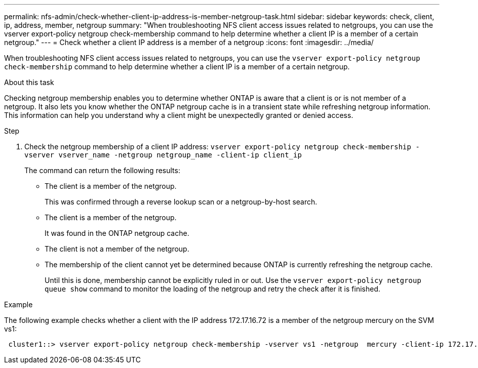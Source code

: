 ---
permalink: nfs-admin/check-whether-client-ip-address-is-member-netgroup-task.html
sidebar: sidebar
keywords: check, client, ip, address, member, netgroup
summary: "When troubleshooting NFS client access issues related to netgroups, you can use the vserver export-policy netgroup check-membership command to help determine whether a client IP is a member of a certain netgroup."
---
= Check whether a client IP address is a member of a netgroup
:icons: font
:imagesdir: ../media/

[.lead]
When troubleshooting NFS client access issues related to netgroups, you can use the `vserver export-policy netgroup check-membership` command to help determine whether a client IP is a member of a certain netgroup.

.About this task

Checking netgroup membership enables you to determine whether ONTAP is aware that a client is or is not member of a netgroup. It also lets you know whether the ONTAP netgroup cache is in a transient state while refreshing netgroup information. This information can help you understand why a client might be unexpectedly granted or denied access.

.Step

. Check the netgroup membership of a client IP address: `vserver export-policy netgroup check-membership -vserver vserver_name -netgroup netgroup_name -client-ip client_ip`
+
The command can return the following results:

 ** The client is a member of the netgroup.
+
This was confirmed through a reverse lookup scan or a netgroup-by-host search.

 ** The client is a member of the netgroup.
+
It was found in the ONTAP netgroup cache.

 ** The client is not a member of the netgroup.
 ** The membership of the client cannot yet be determined because ONTAP is currently refreshing the netgroup cache.
+
Until this is done, membership cannot be explicitly ruled in or out. Use the `vserver export-policy netgroup queue show` command to monitor the loading of the netgroup and retry the check after it is finished.

.Example

The following example checks whether a client with the IP address 172.17.16.72 is a member of the netgroup mercury on the SVM vs1:

----
 cluster1::> vserver export-policy netgroup check-membership -vserver vs1 -netgroup  mercury -client-ip 172.17.16.72
----

